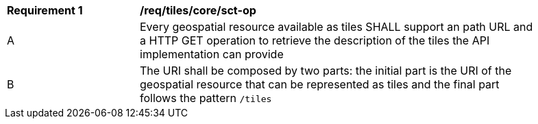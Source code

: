 [[req_tiles_core_sct-op]]
[width="90%",cols="2,6a"]
|===
^|*Requirement {counter:req-id}* |*/req/tiles/core/sct-op*
^|A |Every geospatial resource available as tiles SHALL support an path URL and a HTTP GET operation to retrieve the description of the tiles the API implementation can provide
^|B |The URI shall be composed by two parts: the initial part is the URI of the geospatial resource that can be represented as tiles and the final part follows the pattern `/tiles`
|===
